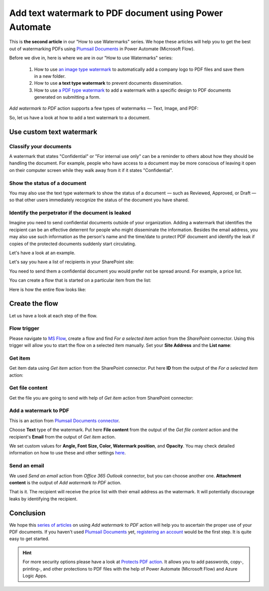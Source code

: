 .. title:: How to add text watermarks to PDF documents without Acrobat using Power Automate Flow, Azure Logic Apps or PowerApps

.. meta::
   :description: Add text watermarks to PDF documents automatically without Acrobat in Power Automate (Microsoft Flow), Azure Logic Apps, or PowerApps

Add text watermark to PDF document using Power Automate
============================================================

This is **the second article** in our "How to use Watermarks" series. We hope these articles will help you to get the best out of watermarking PDFs using `Plumsail Documents <https://plumsail.com/documents/>`_ in Power Automate (Microsoft Flow).
 
Before we dive in, here is where we are in our "How to use Watermarks" series:

  1. How to use `an image type watermark <../../../flow/how-tos/documents/add-an-image-watermark-to-a-PDF-document.html>`_ to automatically add a company logo to PDF files and save them in a new folder.

  2. How to use **a text type watermark** to prevent documents dissemination.

  3. How to use `a PDF type watermark <../../../flow/how-tos/documents/add-a-PDF-watermark-to-a-PDF-document.html>`_ to add a watermark with a specific design to PDF documents generated on submitting a form.

*Add watermark to PDF* action supports a few types of watermarks  —  Text, Image, and PDF:

.. image:: ../../../_static/img/flow/documents/add-a-watermark-to-pdf-select-type.png
    :alt: Selection of the watermark type

So, let us have a look at how to add a text watermark to a document.

Use custom text watermark
-------------------------

Classify your documents 
~~~~~~~~~~~~~~~~~~~~~~~

A watermark that states "Confidential" or "For internal use only" can be a reminder to others about how they should be handling the document. For example, people who have access to a document may be more conscious of leaving it open on their computer screen while they walk away from it if it states "Confidential".

Show the status of a document
~~~~~~~~~~~~~~~~~~~~~~~~~~~~~

You may also use the text type watermark to show the status of a document  — such as Reviewed, Approved, or Draft — so that other users immediately recognize the status of the document you have shared.

Identify the perpetrator if the document is leaked
~~~~~~~~~~~~~~~~~~~~~~~~~~~~~~~~~~~~~~~~~~~~~~~~~~

Imagine you need to send confidential documents outside of your organization. Adding a watermark that identifies the recipient can be an effective deterrent for people who might disseminate the information. Besides the email address, you may also use such information as the person's name and the time/date to protect PDF document and identify the leak if copies of the protected documents suddenly start circulating.

Let's have a look at an example. 

Let's say you have a list of recipients in your SharePoint site:

.. image:: ../../../_static/img/flow/how-tos/recipients-list.png
    :alt: A list of recipients

You need to send them a confidential document you would prefer not be spread around. For example, a price list.

You can create a flow that is started on a particular item from the list:

.. image:: ../../../_static/img/flow/how-tos/start-a-flow.png
    :alt: Start the flow on a particular item from the list

Here is how the entire flow looks like:

.. image:: ../../../_static/img/flow/how-tos/send-confidential-document.png
    :alt: Use custom text type watermark

Create the flow
---------------

Let us have a look at each step of the flow.

Flow trigger
~~~~~~~~~~~~

Please navigate to `MS Flow <https://emea.flow.microsoft.com>`_, create a flow and find *For a selected item* action from the *SharePoint* connector. Using this trigger will allow you to start the flow on a selected item manually. Set your **Site Address** and the **List name**:

.. image:: ../../../_static/img/flow/how-tos/for-a-selected-item-send-PDF.png
    :alt: Flow trigger

Get item
~~~~~~~~

Get item data using *Get item* action from the SharePoint connector. Put here **ID** from the output of the *For a selected item* action:

.. image:: ../../../_static/img/flow/how-tos/get-item-watermark-sent-doc.png
    :alt: Get item

Get file content
~~~~~~~~~~~~~~~~

Get the  file you are going to send with help of *Get item* action from SharePoint connector:

.. image:: ../../../_static/img/flow/how-tos/get-file-content-watermark-sent-doc.png
    :alt: Get file content

Add a watermark to PDF
~~~~~~~~~~~~~~~~~~~~~~

This is an action from `Plumsail Documents connector <https://plumsail.com/documents>`_.

Choose **Text** type of the watermark. Put here **File content** from the output of the *Get file content* action and the recipient's **Email** from the output of *Get item* action.

We set custom values for **Angle, Font Size, Color, Watermark position**, and **Opacity**. You may check detailed information on how to use these and other settings `here <../../../flow/actions/document-processing.html#add-text-watermark-to-pdf>`_.

.. image:: ../../../_static/img/flow/how-tos/add-test-watermark-with-email.png
    :alt: Add a watermark to PDF

Send an email
~~~~~~~~~~~~~
We used *Send an email* action from *Office 365 Outlook* connector, but you can choose another one. **Attachment content** is the output of *Add watermark to PDF* action.

.. image:: ../../../_static/img/flow/how-tos/send-email-watermark-sent-doc.png
    :alt: Send an email

That is it. The recipient will receive the price list with their email address as the watermark. It will potentially discourage leaks by identifying the recipient.

.. image:: ../../../_static/img/flow/how-tos/TextWatermarkResult.png
    :alt: Protected price list

Conclusion
----------

We hope this `series of articles <../../../flow/how-tos/documents/add-an-image-watermark-to-a-PDF-document.html#how-to-add-an-image-watermark-to-a-pdf-document>`_ on using *Add watermark to PDF* action will help you to ascertain the proper use of your PDF documents. If you haven't used  `Plumsail Documents <https://plumsail.com/documents/>`_ yet, `registering an account <https://plumsail.com/docs/documents/v1.x/getting-started/sign-up.html>`_ would be the first step. It is quite easy to get started.

.. Hint:: For more security options please have a look at `Protects PDF action <https://plumsail.com/docs/documents/v1.x/flow/actions/document-processing.html#protect-pdf-document>`_. It allows you to add passwords, copy-, printing-, and other protections to PDF files with the help of Power Automate (Microsoft Flow) and Azure Logic Apps.